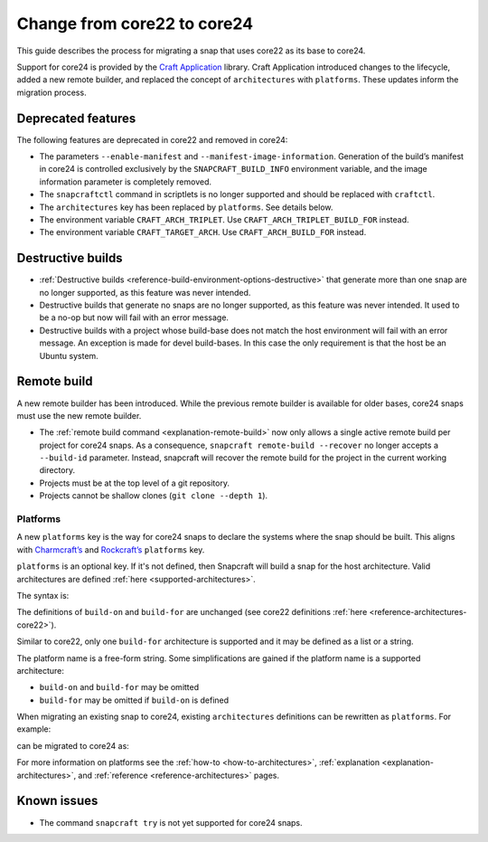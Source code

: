 .. _how-to-change-from-core22-to-core24:

Change from core22 to core24
============================

This guide describes the process for migrating a snap that uses core22 as its base to
core24.

Support for core24 is provided by the `Craft Application
<https://github.com/canonical/craft-application>`_ library. Craft Application introduced
changes to the lifecycle, added a new remote builder, and replaced the concept of
``architectures`` with ``platforms``. These updates inform the migration process.

Deprecated features
-------------------

The following features are deprecated in core22 and removed in
core24:

-  The parameters ``--enable-manifest`` and
   ``--manifest-image-information``. Generation of the build’s manifest
   in core24 is controlled exclusively by the ``SNAPCRAFT_BUILD_INFO``
   environment variable, and the image information parameter is
   completely removed.
-  The ``snapcraftctl`` command in scriptlets is no longer supported and
   should be replaced with ``craftctl``.
-  The ``architectures`` key has been replaced by
   ``platforms``. See details below.
-  The environment variable ``CRAFT_ARCH_TRIPLET``. Use
   ``CRAFT_ARCH_TRIPLET_BUILD_FOR`` instead.
-  The environment variable ``CRAFT_TARGET_ARCH``. Use
   ``CRAFT_ARCH_BUILD_FOR`` instead.

Destructive builds
------------------

-  :ref:`Destructive builds <reference-build-environment-options-destructive>`
   that generate more than one snap are no longer supported, as this feature was
   never intended.
-  Destructive builds that generate no snaps are no longer supported, as
   this feature was never intended. It used to be a no-op but now will
   fail with an error message.
-  Destructive builds with a project whose build-base does not match the
   host environment will fail with an error message. An exception is
   made for devel build-bases. In this case the only requirement is
   that the host be an Ubuntu system.

Remote build
------------

A new remote builder has been introduced. While the previous remote builder is
available for older bases, core24 snaps must use the new remote builder.

-  The :ref:`remote build command <explanation-remote-build>` now only allows
   a single active remote build per project for core24 snaps. As a consequence,
   ``snapcraft remote-build --recover`` no longer accepts a
   ``--build-id`` parameter. Instead, snapcraft will recover the remote
   build for the project in the current working directory.
-  Projects must be at the top level of a git repository.
-  Projects cannot be shallow clones (``git clone --depth 1``).

Platforms
~~~~~~~~~

A new ``platforms`` key is the way for core24 snaps to
declare the systems where the snap should be built. This aligns with
`Charmcraft’s <https://canonical-charmcraft.readthedocs-hosted.com/en/stable/reference/platforms/>`_
and `Rockcraft’s <https://canonical-rockcraft.readthedocs-hosted.com/en/stable/reference/rockcraft.yaml/#platforms>`__
``platforms`` key.

``platforms`` is an optional key. If it's not defined, then Snapcraft will
build a snap for the host architecture. Valid architectures are defined
:ref:`here <supported-architectures>`.

The syntax is:

.. code-block:: yaml
    :caption: snapcraft.yaml

    platforms:
      <platform 1>:
        build-on: [<arch 1>, <arch 2>]
        build-for: [<arch 1>]
      <platform 2>:
        build-on: [<arch 3>]
        build-for: [<arch 4>]
      ...

The definitions of ``build-on`` and ``build-for`` are unchanged (see
core22 definitions :ref:`here <reference-architectures-core22>`).

Similar to core22, only one ``build-for`` architecture is supported and
it may be defined as a list or a string.

The platform name is a free-form string. Some simplifications are gained
if the platform name is a supported architecture:

-  ``build-on`` and ``build-for`` may be omitted
-  ``build-for`` may be omitted if ``build-on`` is defined

When migrating an existing snap to core24, existing ``architectures``
definitions can be rewritten as ``platforms``. For example:

.. code-block:: yaml
    :caption: snapcraft.yaml

    architectures:
      - build-on: [amd64]
        build-for: [amd64]
      - build-on: [amd64, arm64]
        build-for: [arm64]

can be migrated to core24 as:

.. code-block:: yaml
    :caption: snapcraft.yaml

    platforms:
      amd64:
      arm64:
        build-on: [amd64, arm64]
        build-for: [arm64]

For more information on platforms see the :ref:`how-to <how-to-architectures>`,
:ref:`explanation <explanation-architectures>`, and
:ref:`reference <reference-architectures>` pages.

Known issues
------------

-  The command ``snapcraft try`` is not yet supported for core24 snaps.
